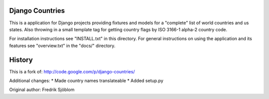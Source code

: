 Django Countries
================

This is a application for Django projects providing fixtures and models 
for a "complete" list of world countries and us states.
Also throwing in a small template tag for getting country 
flags by ISO 3166-1 alpha-2 country code.

For installation instructions see "INSTALL.txt" in this directory. 
For general instructions on using the application and its features
see "overview.txt" in the "docs/" directory.

History
=======

This is a fork of: http://code.google.com/p/django-countries/

Additional changes:
* Made country names translateable
* Added setup.py

Original author: Fredrik Sjöblom

